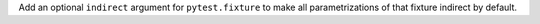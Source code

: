 Add an optional ``indirect`` argument for ``pytest.fixture`` to make all
parametrizations of that fixture indirect by default.
